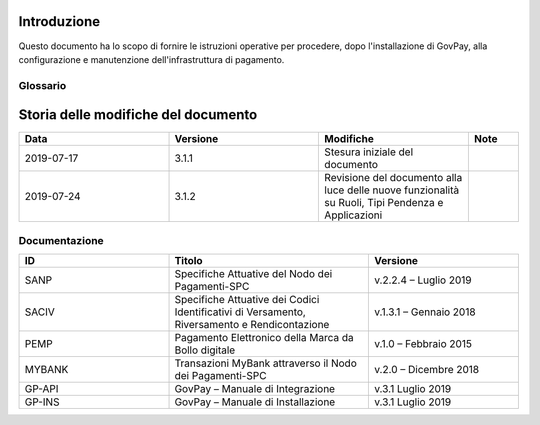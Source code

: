 .. _utente_introduzione:

Introduzione
============

Questo documento ha lo scopo di fornire le istruzioni operative per procedere, dopo l'installazione di GovPay, alla configurazione e manutenzione dell'infrastruttura di pagamento.

Glossario
---------

.. glossary::

   NDP
      Nodo dei Pagamenti SPC. Piattaforma tecnologica per l'interconnessione e Phtteroperabilitit tra le Pubbliche Amministrazioni e i Prestatori di Servizi di Pagamento, di cui all'art. 5, comma 2 del CAD. architrave del sistema pagoPA PA Pubblica Amministrazione (Centrale e Locale).

   SPC
      Sistema Pubblico di Connettività: è una cornice nazionale di interoperabilità: definisce, cioè, le modalità preferenziali che i sistemi informativi delle pubbliche amministrazioni devono adottare per essere tra loro interoperabili.
      
   AgID
      Agenzia per l'Italia Digitale Ente istituito ai sensi del decreto legge n. 83 del 22 giugno 2012 convertito con legge n. 134 del 7 agosto 2012 (già DigitPA). Gestore del Nodo dei Pagamenti-SPC.

   RPT
      Richiesta di Pagamento Telematico Oggetto informatico inviato dall'Ente Creditore al Prestatore Servizi di Pagamento attraverso il Nodo dei Pagamenti-SPC al fine di richiedere l'esecuzione di un pagamento.
      
   RT
      Ricevuta Telematica Oggetto informatico inviato dal Prestatore Servizi di Pagamento all'Ente Creditore attraverso il Nodo dei Pagamenti-SPC in risposta ad una Richiesta di Pagamento Telematico effettuata da un Ente Creditore. 
      
   IUV
      Identificativo Unico Pagamento.
      
   CCP
      Codice Contesto Pagamento.   
      
   PSP
      Prestatori Servizi Pagamento.    



Storia delle modifiche del documento
====================================

.. csv-table:: 
  :header: "Data","Versione", "Modifiche", "Note"
  :widths: 30,30,30,10
  
  "2019-07-17", "3.1.1","Stesura iniziale del documento", ""
  "2019-07-24", "3.1.2","Revisione del documento alla luce delle nuove funzionalità su Ruoli, Tipi Pendenza e Applicazioni", ""



Documentazione
--------------


.. csv-table:: 
  :header: "ID","Titolo", "Versione"
  :widths: 30,40,30
  
  "SANP", "Specifiche Attuative del Nodo dei Pagamenti-SPC", "v.2.2.4 – Luglio 2019"
  "SACIV", "Specifiche Attuative dei Codici Identificativi di Versamento, Riversamento e Rendicontazione", "v.1.3.1 – Gennaio 2018"
  "PEMP", "Pagamento Elettronico della Marca da Bollo digitale", "v.1.0 – Febbraio 2015"
  "MYBANK", "Transazioni MyBank attraverso il Nodo dei Pagamenti-SPC", "v.2.0 – Dicembre 2018"
  "GP-API", "GovPay – Manuale di Integrazione", "v.3.1 Luglio 2019"
  "GP-INS", "GovPay – Manuale di Installazione", "v.3.1 Luglio 2019"
